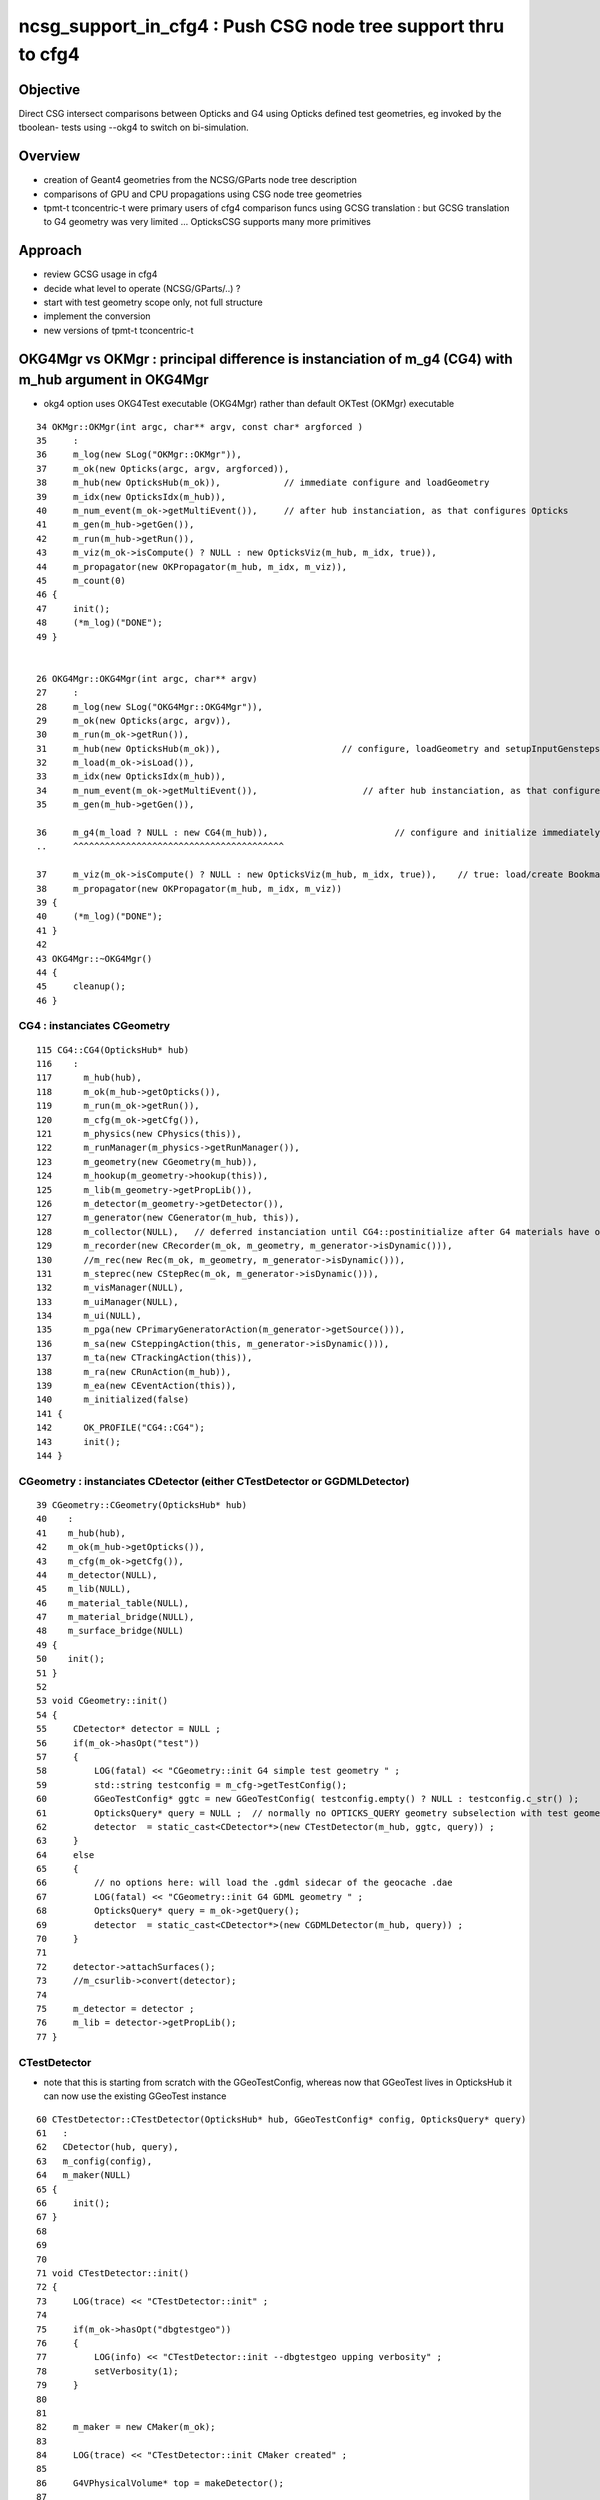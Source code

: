 ncsg_support_in_cfg4 : Push CSG node tree support thru to cfg4
=================================================================

Objective
----------

Direct CSG intersect comparisons between Opticks and G4 using Opticks 
defined test geometries, eg invoked by the tboolean- tests 
using --okg4 to switch on bi-simulation.


Overview
----------

* creation of Geant4 geometries from the NCSG/GParts node tree description
* comparisons of GPU and CPU propagations using CSG node tree geometries

* tpmt-t tconcentric-t were primary users of cfg4 comparison funcs
  using GCSG translation : but GCSG translation to G4 geometry was
  very limited ... OpticksCSG supports many more primitives  



Approach
-------------------------------------------------------

* review GCSG usage in cfg4 
* decide what level to operate (NCSG/GParts/..) ? 
* start with test geometry scope only, not full structure
* implement the conversion
* new versions of tpmt-t tconcentric-t 



OKG4Mgr vs OKMgr : principal difference is instanciation of m_g4 (CG4) with m_hub argument in OKG4Mgr
---------------------------------------------------------------------------------------------------------

* okg4 option uses OKG4Test executable (OKG4Mgr) rather than default OKTest (OKMgr) executable

::

     34 OKMgr::OKMgr(int argc, char** argv, const char* argforced )
     35     :
     36     m_log(new SLog("OKMgr::OKMgr")),
     37     m_ok(new Opticks(argc, argv, argforced)),
     38     m_hub(new OpticksHub(m_ok)),            // immediate configure and loadGeometry 
     39     m_idx(new OpticksIdx(m_hub)),
     40     m_num_event(m_ok->getMultiEvent()),     // after hub instanciation, as that configures Opticks
     41     m_gen(m_hub->getGen()),
     42     m_run(m_hub->getRun()),
     43     m_viz(m_ok->isCompute() ? NULL : new OpticksViz(m_hub, m_idx, true)),
     44     m_propagator(new OKPropagator(m_hub, m_idx, m_viz)),
     45     m_count(0)
     46 {
     47     init();
     48     (*m_log)("DONE");
     49 }


     26 OKG4Mgr::OKG4Mgr(int argc, char** argv)
     27     :
     28     m_log(new SLog("OKG4Mgr::OKG4Mgr")),
     29     m_ok(new Opticks(argc, argv)),
     30     m_run(m_ok->getRun()),
     31     m_hub(new OpticksHub(m_ok)),                       // configure, loadGeometry and setupInputGensteps immediately
     32     m_load(m_ok->isLoad()),
     33     m_idx(new OpticksIdx(m_hub)),
     34     m_num_event(m_ok->getMultiEvent()),                    // after hub instanciation, as that configures Opticks
     35     m_gen(m_hub->getGen()),

     36     m_g4(m_load ? NULL : new CG4(m_hub)),                        // configure and initialize immediately 
     ..     ^^^^^^^^^^^^^^^^^^^^^^^^^^^^^^^^^^^^^^^^

     37     m_viz(m_ok->isCompute() ? NULL : new OpticksViz(m_hub, m_idx, true)),    // true: load/create Bookmarks, setup shaders, upload geometry immediately 
     38     m_propagator(new OKPropagator(m_hub, m_idx, m_viz))
     39 {
     40     (*m_log)("DONE");
     41 }
     42 
     43 OKG4Mgr::~OKG4Mgr()
     44 {
     45     cleanup();
     46 }


CG4 : instanciates CGeometry
~~~~~~~~~~~~~~~~~~~~~~~~~~~~~~~~

::

    115 CG4::CG4(OpticksHub* hub)
    116    :
    117      m_hub(hub),
    118      m_ok(m_hub->getOpticks()),
    119      m_run(m_ok->getRun()),
    120      m_cfg(m_ok->getCfg()),
    121      m_physics(new CPhysics(this)),
    122      m_runManager(m_physics->getRunManager()),
    123      m_geometry(new CGeometry(m_hub)),
    124      m_hookup(m_geometry->hookup(this)),
    125      m_lib(m_geometry->getPropLib()),
    126      m_detector(m_geometry->getDetector()),
    127      m_generator(new CGenerator(m_hub, this)),
    128      m_collector(NULL),   // deferred instanciation until CG4::postinitialize after G4 materials have overridden lookupA
    129      m_recorder(new CRecorder(m_ok, m_geometry, m_generator->isDynamic())),
    130      //m_rec(new Rec(m_ok, m_geometry, m_generator->isDynamic())), 
    131      m_steprec(new CStepRec(m_ok, m_generator->isDynamic())),
    132      m_visManager(NULL),
    133      m_uiManager(NULL),
    134      m_ui(NULL),
    135      m_pga(new CPrimaryGeneratorAction(m_generator->getSource())),
    136      m_sa(new CSteppingAction(this, m_generator->isDynamic())),
    137      m_ta(new CTrackingAction(this)),
    138      m_ra(new CRunAction(m_hub)),
    139      m_ea(new CEventAction(this)),
    140      m_initialized(false)
    141 {
    142      OK_PROFILE("CG4::CG4");
    143      init();
    144 }


CGeometry : instanciates CDetector  (either CTestDetector or GGDMLDetector)
~~~~~~~~~~~~~~~~~~~~~~~~~~~~~~~~~~~~~~~~~~~~~~~~~~~~~~~~~~~~~~~~~~~~~~~~~~~~~

::

     39 CGeometry::CGeometry(OpticksHub* hub)
     40    :
     41    m_hub(hub),
     42    m_ok(m_hub->getOpticks()),
     43    m_cfg(m_ok->getCfg()),
     44    m_detector(NULL),
     45    m_lib(NULL),
     46    m_material_table(NULL),
     47    m_material_bridge(NULL),
     48    m_surface_bridge(NULL)
     49 {  
     50    init();
     51 }  
     52 
     53 void CGeometry::init()
     54 {
     55     CDetector* detector = NULL ;
     56     if(m_ok->hasOpt("test"))
     57     {
     58         LOG(fatal) << "CGeometry::init G4 simple test geometry " ;
     59         std::string testconfig = m_cfg->getTestConfig();
     60         GGeoTestConfig* ggtc = new GGeoTestConfig( testconfig.empty() ? NULL : testconfig.c_str() );
     61         OpticksQuery* query = NULL ;  // normally no OPTICKS_QUERY geometry subselection with test geometries
     62         detector  = static_cast<CDetector*>(new CTestDetector(m_hub, ggtc, query)) ; 
     63     }   
     64     else
     65     {
     66         // no options here: will load the .gdml sidecar of the geocache .dae 
     67         LOG(fatal) << "CGeometry::init G4 GDML geometry " ; 
     68         OpticksQuery* query = m_ok->getQuery();
     69         detector  = static_cast<CDetector*>(new CGDMLDetector(m_hub, query)) ;
     70     }   
     71     
     72     detector->attachSurfaces();
     73     //m_csurlib->convert(detector);
     74     
     75     m_detector = detector ;
     76     m_lib = detector->getPropLib();
     77 }   



CTestDetector
~~~~~~~~~~~~~~~

* note that this is starting from scratch with the GGeoTestConfig, 
  whereas now that GGeoTest lives in OpticksHub it can now use the existing GGeoTest instance 


::

     60 CTestDetector::CTestDetector(OpticksHub* hub, GGeoTestConfig* config, OpticksQuery* query)
     61   :
     62   CDetector(hub, query),
     63   m_config(config),
     64   m_maker(NULL)
     65 {
     66     init();
     67 }
     68 
     69 
     70 
     71 void CTestDetector::init()
     72 {
     73     LOG(trace) << "CTestDetector::init" ;
     74 
     75     if(m_ok->hasOpt("dbgtestgeo"))
     76     {
     77         LOG(info) << "CTestDetector::init --dbgtestgeo upping verbosity" ;
     78         setVerbosity(1);
     79     }
     80 
     81 
     82     m_maker = new CMaker(m_ok);
     83 
     84     LOG(trace) << "CTestDetector::init CMaker created" ;
     85 
     86     G4VPhysicalVolume* top = makeDetector();
     87 
     88     LOG(trace) << "CTestDetector::init makeDetector DONE" ;
     89 
     90     setTop(top) ;




Here is the terminator line
----------------------------

::

    tboolean-;tboolean-torus --okg4 -D
    tboolean-torus --okg4 

    ...
    2017-10-27 16:20:23.855 INFO  [1204353] [SLog::operator@15] OpticksHub::OpticksHub DONE

    *************************************************************
     Geant4 version Name: geant4-10-02-patch-01    (26-February-2016)
                          Copyright : Geant4 Collaboration
                          Reference : NIM A 506 (2003), 250-303
                                WWW : http://cern.ch/geant4
    *************************************************************

    2017-10-27 16:20:23.918 FATAL [1204353] [CGeometry::init@59] CGeometry::init G4 simple test geometry 
    2017-10-27 16:20:23.918 INFO  [1204353] [GGeo::createSurLib@725] deferred creation of GSurLib 
    2017-10-27 16:20:23.918 INFO  [1204353] [GSurLib::collectSur@79]  nsur 48
    2017-10-27 16:20:23.919 INFO  [1204353] [CPropLib::init@66] CPropLib::init
    2017-10-27 16:20:23.920 INFO  [1204353] [CPropLib::initCheckConstants@118] CPropLib::initCheckConstants mm 1 MeV 1 nanosecond 1 ns 1 nm 1e-06 GC::nanometer 1e-06 h_Planck 4.13567e-12 GC::h_Planck 4.13567e-12 c_light 299.792 GC::c_light 299.792 dscale 0.00123984
    2017-10-27 16:20:23.921 INFO  [1204353] [*CTestDetector::makeDetector@121] CTestDetector::makeDetector PmtInBox 0 BoxInBox 0 numSolidsMesh 2 numSolidsConfig 0
    Assertion failed: (( is_pib || is_bib ) && "CTestDetector::makeDetector mode not recognized"), function makeDetector, file /Users/blyth/opticks/cfg4/CTestDetector.cc, line 128.
    /Users/blyth/opticks/bin/op.sh: line 754: 70618 Abort trap: 6           /usr/local/opticks/lib/OKG4Test --okg4 --rendermode +global,+axis --animtimemax 20 --timemax 20 --geocenter --stack 2180 --eye 1,0,0 --dbganalytic --test --testconfig analytic=1_csgpath=/tmp/blyth/opticks/tboolean-torus--_name=tboolean-torus--_mode=PyCsgInBox --torch --torchconfig type=discaxial_photons=100000_frame=-1_transform=1.000,0.000,0.000,0.000,0.000,1.000,0.000,0.000,0.000,0.000,1.000,0.000,0.000,0.000,0.000,1.000_source=0,0,0_target=0,0,0_time=0.1_radius=100_distance=400_zenithazimuth=0,1,0,1_material=Vacuum_wavelength=500 --torchdbg --tag 1 --cat tboolean-torus --save
    /Users/blyth/opticks/bin/op.sh RC 134
    simon:opticks blyth$ 




Q & A
------

What kicks off geo conversion ? 
~~~~~~~~~~~~~~~~~~~~~~~~~~~~~~~~~~

Loosely the instanciation chain:

* --okg4 -> OKG4Test -> OKG4Mgr -> CG4 -> CGeometry -> CTestDetector/GGDMLDetector 

   


GSurLib close issue
---------------------

::

    2017-10-27 19:22:45.382 INFO  [1267219] [CDetector::attachSurfaces@240] CDetector::attachSurfaces
    2017-10-27 19:22:45.382 INFO  [1267219] [GSurLib::examineSolidBndSurfaces@115] GSurLib::examineSolidBndSurfaces numSolids 2
    2017-10-27 19:22:45.382 FATAL [1267219] [GSurLib::examineSolidBndSurfaces@137] GSurLib::examineSolidBndSurfaces i(mm-idx)      0 node(ni.z)      1 node2(id.x)      1 boundary(id.z)    123 parent(ni.w) 4294967295 bname Rock//perfectAbsorbSurface/Vacuum lv World0xc15cfc0
    Assertion failed: (node == i), function examineSolidBndSurfaces, file /Users/blyth/opticks/ggeo/GSurLib.cc, line 147.
    Process 86354 stopped
    * thread #1: tid = 0x135613, 0x00007fff8cc60866 libsystem_kernel.dylib`__pthread_kill + 10, queue = 'com.apple.main-thread', stop reason = signal SIGABRT
        frame #0: 0x00007fff8cc60866 libsystem_kernel.dylib`__pthread_kill + 10
    libsystem_kernel.dylib`__pthread_kill + 10:
    -> 0x7fff8cc60866:  jae    0x7fff8cc60870            ; __pthread_kill + 20
       0x7fff8cc60868:  movq   %rax, %rdi
       0x7fff8cc6086b:  jmp    0x7fff8cc5d175            ; cerror_nocancel
       0x7fff8cc60870:  retq   
    (lldb) bt
    * thread #1: tid = 0x135613, 0x00007fff8cc60866 libsystem_kernel.dylib`__pthread_kill + 10, queue = 'com.apple.main-thread', stop reason = signal SIGABRT
      * frame #0: 0x00007fff8cc60866 libsystem_kernel.dylib`__pthread_kill + 10
        frame #1: 0x00007fff842fd35c libsystem_pthread.dylib`pthread_kill + 92
        frame #2: 0x00007fff8b04db1a libsystem_c.dylib`abort + 125
        frame #3: 0x00007fff8b0179bf libsystem_c.dylib`__assert_rtn + 321
        frame #4: 0x00000001020edf0e libGGeo.dylib`GSurLib::examineSolidBndSurfaces(this=0x000000010de3c5d0) + 2110 at GSurLib.cc:147
        frame #5: 0x00000001020ed6bd libGGeo.dylib`GSurLib::close(this=0x000000010de3c5d0) + 29 at GSurLib.cc:93
        frame #6: 0x000000010411a697 libcfg4.dylib`CDetector::attachSurfaces(this=0x000000010de3c4e0) + 247 at CDetector.cc:244
        frame #7: 0x0000000104094c63 libcfg4.dylib`CGeometry::init(this=0x000000010de3c470) + 867 at CGeometry.cc:77
        frame #8: 0x00000001040948f0 libcfg4.dylib`CGeometry::CGeometry(this=0x000000010de3c470, hub=0x000000010950e770) + 112 at CGeometry.cc:50
        frame #9: 0x0000000104094cbd libcfg4.dylib`CGeometry::CGeometry(this=0x000000010de3c470, hub=0x000000010950e770) + 29 at CGeometry.cc:51
        frame #10: 0x000000010413e176 libcfg4.dylib`CG4::CG4(this=0x000000010dd008f0, hub=0x000000010950e770) + 214 at CG4.cc:122
        frame #11: 0x000000010413e70d libcfg4.dylib`CG4::CG4(this=0x000000010dd008f0, hub=0x000000010950e770) + 29 at CG4.cc:144
        frame #12: 0x0000000104231cc3 libokg4.dylib`OKG4Mgr::OKG4Mgr(this=0x00007fff5fbfe500, argc=27, argv=0x00007fff5fbfe5e8) + 547 at OKG4Mgr.cc:35
        frame #13: 0x0000000104231f53 libokg4.dylib`OKG4Mgr::OKG4Mgr(this=0x00007fff5fbfe500, argc=27, argv=0x00007fff5fbfe5e8) + 35 at OKG4Mgr.cc:41
        frame #14: 0x00000001000132ee OKG4Test`main(argc=27, argv=0x00007fff5fbfe5e8) + 1486 at OKG4Test.cc:56
        frame #15: 0x00007fff880d35fd libdyld.dylib`start + 1
        frame #16: 0x00007fff880d35fd libdyld.dylib`start + 1
    (lldb) f 6
    frame #6: 0x000000010411a697 libcfg4.dylib`CDetector::attachSurfaces(this=0x000000010de3c4e0) + 247 at CDetector.cc:244
       241  
       242  
       243      
    -> 244      m_gsurlib->close();
       245   
       246      m_csurlib = new CSurLib(m_gsurlib);
       247  
    (lldb) 


::

    104 void GSurLib::examineSolidBndSurfaces()
    105 {
    106     // this is deferred to CDetector::attachSurfaces 
    107     // to allow CTestDetector to fixup mesh0 info 
    108 
    109     GGeo* gg = m_ggeo ;
    110 
    111     GMergedMesh* mm = gg->getMergedMesh(0) ;
    112 
    113     unsigned numSolids = mm->getNumSolids();
    114 
    115     LOG(info) << "GSurLib::examineSolidBndSurfaces"
    116               << " numSolids " << numSolids
    117               ;
    118 
    119     for(unsigned i=0 ; i < numSolids ; i++)
    120     {
    121         guint4 id = mm->getIdentity(i);
    122         guint4 ni = mm->getNodeInfo(i);
    123         const char* lv = gg->getLVName(i) ;
    124 
    125         // hmm for test geometry the lv returned are the global ones, not the test geometry ones
    126         // and the boundary names look wrong too
    127 
    128         unsigned node = ni.z ;
    129         unsigned parent = ni.w ;
    130 
    131         unsigned node2 = id.x ;
    132         unsigned boundary = id.z ;
    133 
    134         std::string bname = m_blib->shortname(boundary);
    135 
    136         if(node != i)
    137            LOG(fatal) << "GSurLib::examineSolidBndSurfaces"
    138                       << " i(mm-idx) " << std::setw(6) << i
    139                       << " node(ni.z) " << std::setw(6) << node
    140                       << " node2(id.x) " << std::setw(6) << node2
    141                       << " boundary(id.z) " << std::setw(6) << boundary
    142                       << " parent(ni.w) " << std::setw(6) << parent
    143                       << " bname " << bname
    144                       << " lv " << ( lv ? lv : "NULL" )
    145                       ;
    146 
    147         assert( node == i );
    148 
    149 
    150         //unsigned mesh = id.y ;
    151         //unsigned sensor = id.w ;
    152         assert( node2 == i );
    153 
    154         guint4 bnd = m_blib->getBnd(boundary);





review GCSG, ggeo created, used in cfg4
------------------------------------------

GCSG:

* primordial CSG approach, used to describe manual/detdesc analytic PMT
* is referred to in past tense, as regarded as almost dead code, new dev should not use it.
* keeping alive to enable comparisons with new approaches only, until the new approaches can take over
* very limited, sphere/tubs/boolean, to what was needed for DYB PMT


::

    simon:cfg4 blyth$ grep GCSG *.*
    CMaker.cc:#include "GCSG.hh"
    CMaker.cc:G4VSolid* CMaker::makeSolid(GCSG* csg, unsigned int index)
    CMaker.cc:           << "CMaker::makeSolid (GCSG)  "
    CMaker.hh:class GCSG ; 
    CMaker.hh:to convert GCSG geometry into G4 geometry in 
    CMaker.hh:        G4VSolid* makeSolid(GCSG* csg, unsigned int i);  // ancient CSG 
    CTestDetector.cc:#include "GCSG.hh"
    CTestDetector.cc:    GCSG* csg = pmt ? pmt->getCSG() : NULL ;
    CTestDetector.cc:G4LogicalVolume* CTestDetector::makeLV(GCSG* csg, unsigned int i)
    CTestDetector.hh:class GCSG ; 
    CTestDetector.hh:    G4LogicalVolume* makeLV(GCSG* csg, unsigned int i);
    cfg4.bash:     Constitent of CTestDetector used to convert GCSG geometry 
    simon:cfg4 blyth$ 


::

     78 G4VSolid* CMaker::makeSolid(GCSG* csg, unsigned int index)
     79 {
     80    // hmm this is somewhat specialized to known structure of DYB PMT
     81    //  eg intersections are limited to 3 ?
     82 
     83     unsigned int nc = csg->getNumChildren(index);
     84     unsigned int fc = csg->getFirstChildIndex(index);
     85     unsigned int lc = csg->getLastChildIndex(index);
     86     unsigned int tc = csg->getTypeCode(index);
     87     const char* tn = csg->getTypeName(index);
     88 



::

    105 G4VPhysicalVolume* CTestDetector::makeDetector()
    106 {
    107    // analagous to ggeo-/GGeoTest::CreateBoxInBox
    108    // but need to translate from a surface based geometry spec into a volume based one
    109    //
    110    // creates Russian doll geometry layer by layer, starting from the outermost 
    111    // hooking up mother volume to prior 
    112    //
    113     GMergedMesh* mm = m_ggeo->getMergedMesh(0);
    114     unsigned numSolidsMesh = mm->getNumSolids();
    115     unsigned int numSolidsConfig = m_config->getNumElements();
    116 
    117     bool is_pib = isPmtInBox() ;
    118     bool is_bib = isBoxInBox() ;
    119     // CsgInBox not yet handled
    120 
    121     LOG(info)  << "CTestDetector::makeDetector"
    122                << " PmtInBox " << is_pib
    123                << " BoxInBox " << is_bib
    124                << " numSolidsMesh " << numSolidsMesh
    125                << " numSolidsConfig " << numSolidsConfig
    126               ;
    127 
    128     assert( ( is_pib || is_bib ) && "CTestDetector::makeDetector mode not recognized");
    129 





NCSG
------

Huh, made start already.

::

    294 G4VSolid* CMaker::makeSolid(NCSG* csg)
    295 {
    296     nnode* root_ = csg->getRoot();
    297 
    298     G4VSolid* root = makeSolid_r(root_);
    299 
    300     return root  ;
    301 }
    302 
    303 G4VSolid* CMaker::makeSolid_r(const nnode* node)
    304 {
    305     // hmm rmin/rmax is handled as a CSG subtraction
    306     // so could collapse some operators into primitives





